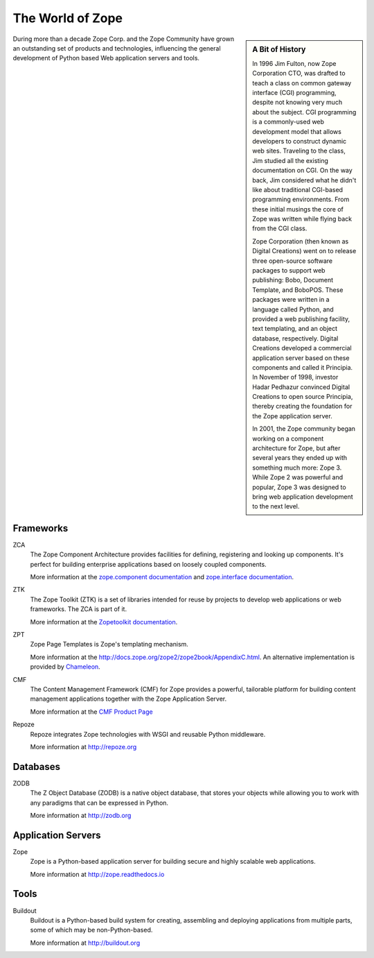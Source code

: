 The World of Zope
=================

.. sidebar:: A Bit of History

   In 1996 Jim Fulton, now Zope Corporation CTO, was drafted to teach a
   class on common gateway interface (CGI) programming, despite not
   knowing very much about the subject. CGI programming is a
   commonly-used web development model that allows developers to
   construct dynamic web sites. Traveling to the class, Jim studied all
   the existing documentation on CGI. On the way back, Jim considered
   what he didn't like about traditional CGI-based programming
   environments. From these initial musings the core of Zope was written
   while flying back from the CGI class.

   Zope Corporation (then known as Digital Creations) went on to release
   three open-source software packages to support web publishing: Bobo,
   Document Template, and BoboPOS. These packages were written in a
   language called Python, and provided a web publishing facility, text
   templating, and an object database, respectively. Digital Creations
   developed a commercial application server based on these components
   and called it Principia. In November of 1998, investor Hadar Pedhazur
   convinced Digital Creations to open source Principia, thereby creating
   the foundation for the Zope application server.

   In 2001, the Zope community began working on a component architecture
   for Zope, but after several years they ended up with something much
   more: Zope 3. While Zope 2 was powerful and popular, Zope 3 was
   designed to bring web application development to the next level.

During more than a decade Zope Corp. and the Zope Community have grown
an outstanding set of products and technologies, influencing the
general development of Python based Web application servers and tools.

Frameworks
----------

ZCA
  The Zope Component Architecture provides facilities for defining,
  registering and looking up components. It's perfect for building
  enterprise applications based on loosely coupled components.

  More information at the `zope.component documentation
  <http://zopecomponent.readthedocs.io>`_ and `zope.interface
  documentation <http://zopeinterface.readthedocs.io>`_.

ZTK
  The Zope Toolkit (ZTK) is a set of libraries intended for reuse by
  projects to develop web applications or web frameworks. The ZCA is
  part of it.

  More information at the `Zopetoolkit documentation
  <http://zopetoolkit.readthedocs.io/en/latest/>`_.

ZPT
  Zope Page Templates is Zope's templating mechanism.

  More information at the
  http://docs.zope.org/zope2/zope2book/AppendixC.html. An alternative
  implementation is provided by `Chameleon
  <http://chameleon.readthedocs.io/en/latest/>`_.

CMF
  The Content Management Framework (CMF) for Zope provides a powerful,
  tailorable platform for building content management applications
  together with the Zope Application Server.

  More information at the `CMF Product Page
  <http://old.zope.org/Products/CMF/index.html/>`_

Repoze
  Repoze integrates Zope technologies with WSGI and reusable Python middleware.

  More information at http://repoze.org


Databases
---------

ZODB
  The Z Object Database (ZODB) is a native object database, that
  stores your objects while allowing you to work with any paradigms
  that can be expressed in Python.

  More information at http://zodb.org

Application Servers
-------------------

Zope
  Zope is a Python-based application server for building secure and
  highly scalable web applications.

  More information at http://zope.readthedocs.io

Tools
-----
Buildout
  Buildout is a Python-based build system for creating, assembling and
  deploying applications from multiple parts, some of which may be
  non-Python-based.

  More information at http://buildout.org

